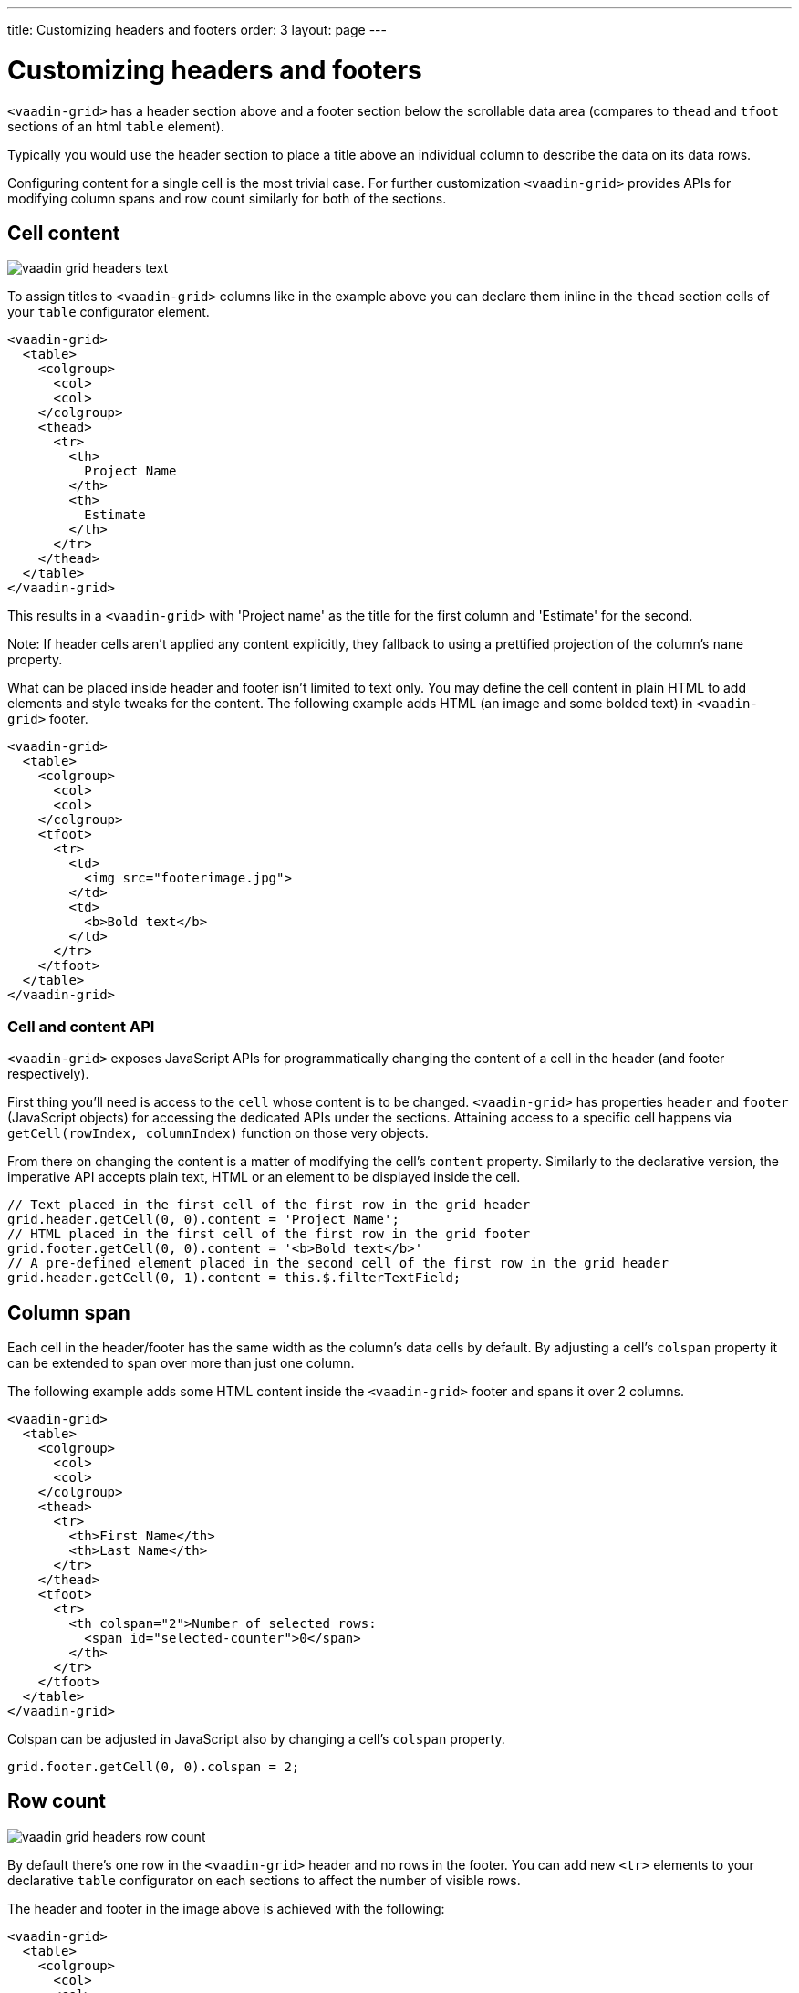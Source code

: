 ---
title: Customizing headers and footers
order: 3
layout: page
---

[[headers]]
= Customizing headers and footers

`<vaadin-grid>` has a header section above and a footer section below the scrollable data area (compares to `thead` and `tfoot` sections of an html `table` element).

Typically you would use the header section to place a title above an individual column to describe the data on its data rows.

Configuring content for a single cell is the most trivial case.
For further customization `<vaadin-grid>` provides APIs for modifying column spans and row count similarly for both of the sections.

== Cell content

image:img/vaadin-grid-headers-text.png[]

To assign titles to `<vaadin-grid>` columns like in the example above you can declare them inline in the `thead` section cells of your `table` configurator element.
[source,html]
----
<vaadin-grid>
  <table>
    <colgroup>
      <col>
      <col>
    </colgroup>
    <thead>
      <tr>
        <th>
          Project Name
        </th>
        <th>
          Estimate
        </th>
      </tr>
    </thead>
  </table>
</vaadin-grid>
----

This results in a `<vaadin-grid>` with 'Project name' as the title for the first column and 'Estimate' for the second.

Note: If header cells aren't applied any content explicitly, they fallback to using a prettified projection of the column's `name` property.

What can be placed inside header and footer isn't limited to text only.
You may define the cell content in plain HTML to add elements and style tweaks for the content.
The following example adds HTML (an image and some bolded text) in `<vaadin-grid>` footer.

[source,html]
----
<vaadin-grid>
  <table>
    <colgroup>
      <col>
      <col>
    </colgroup>
    <tfoot>
      <tr>
        <td>
          <img src="footerimage.jpg">
        </td>
        <td>
          <b>Bold text</b>
        </td>
      </tr>
    </tfoot>
  </table>
</vaadin-grid>
----

=== Cell and content API

`<vaadin-grid>` exposes JavaScript APIs for programmatically changing the content of a cell in the header (and footer respectively).

First thing you'll need is access to the `cell` whose content is to be changed.
`<vaadin-grid>` has properties `header` and `footer` (JavaScript objects) for accessing the dedicated APIs under the sections.
Attaining access to a specific cell happens via `getCell(rowIndex, columnIndex)` function on those very objects.

From there on changing the content is a matter of modifying the cell's `content` property.
Similarly to the declarative version, the imperative API accepts plain text, HTML or an element to be displayed inside the cell.

[source,javascript]
----
// Text placed in the first cell of the first row in the grid header
grid.header.getCell(0, 0).content = 'Project Name';
// HTML placed in the first cell of the first row in the grid footer
grid.footer.getCell(0, 0).content = '<b>Bold text</b>'
// A pre-defined element placed in the second cell of the first row in the grid header
grid.header.getCell(0, 1).content = this.$.filterTextField;
----

== Column span

Each cell in the header/footer has the same width as the column's data cells by default.
By adjusting a cell's `colspan` property it can be extended to span over more than just one column.

The following example adds some HTML content inside the `<vaadin-grid>` footer and spans it over 2 columns.

[source,html]
----
<vaadin-grid>
  <table>
    <colgroup>
      <col>
      <col>
    </colgroup>
    <thead>
      <tr>
        <th>First Name</th>
        <th>Last Name</th>
      </tr>
    </thead>
    <tfoot>
      <tr>
        <th colspan="2">Number of selected rows:
          <span id="selected-counter">0</span>
        </th>
      </tr>
    </tfoot>
  </table>
</vaadin-grid>
----

Colspan can be adjusted in JavaScript also by changing a cell's `colspan` property.

[source,javascript]
----
grid.footer.getCell(0, 0).colspan = 2;
----

== Row count

image:img/vaadin-grid-headers-row-count.png[]

By default there's one row in the `<vaadin-grid>` header and no rows in the footer.
You can add new `<tr>` elements to your declarative `table` configurator on each sections to affect the number of visible rows.

The header and footer in the image above is achieved with the following:

[source,html]
----
<vaadin-grid>
  <table>
    <colgroup>
      <col>
      <col>
      <col>
      <col>
    </colgroup>
    <thead>
      <tr>
        <th colspan="2">Name</th>
        <th colspan="2">Location</th>
      </tr>
      <tr>
        <th>First</th>
        <th>Last</th>
        <th>Street</th>
        <th>City</th>
      </tr>
    </thead>
    <tfoot>
      <tr>
        <th colspan="4">Number of selected rows:
          <span id="selected-counter">0</span>
        </th>
      </tr>
    </tfoot>
  </table>
</vaadin-grid>
----

=== Header/footer APIs

In addition to `getCell(rowIndex, columnIndex)` mentioned earlier header/footer exposes other, mostly row related APIs.

New rows can be added with `addRow(rowIndex, cellContent)` and existing ones removed with `removeRow(rowIndex)`.
The parameter `rowIndex` is quite self explanatory in both cases; a zero-based index of the targeted row.

The second parameter `cellContent` in the formerly mentioned function is an optional array which allows you to easily specify content for the cells on the new row.

[source,javascript]
----
// Adding a new row to the grid header with predefined cell content
grid.header.addRow(1, ['First Name', document.createElement('input'), '<b>Score</b>']);
----

There's also a handful of related properties in a header/footer object.
TODO:
rowCount
defaultRow
hidden
